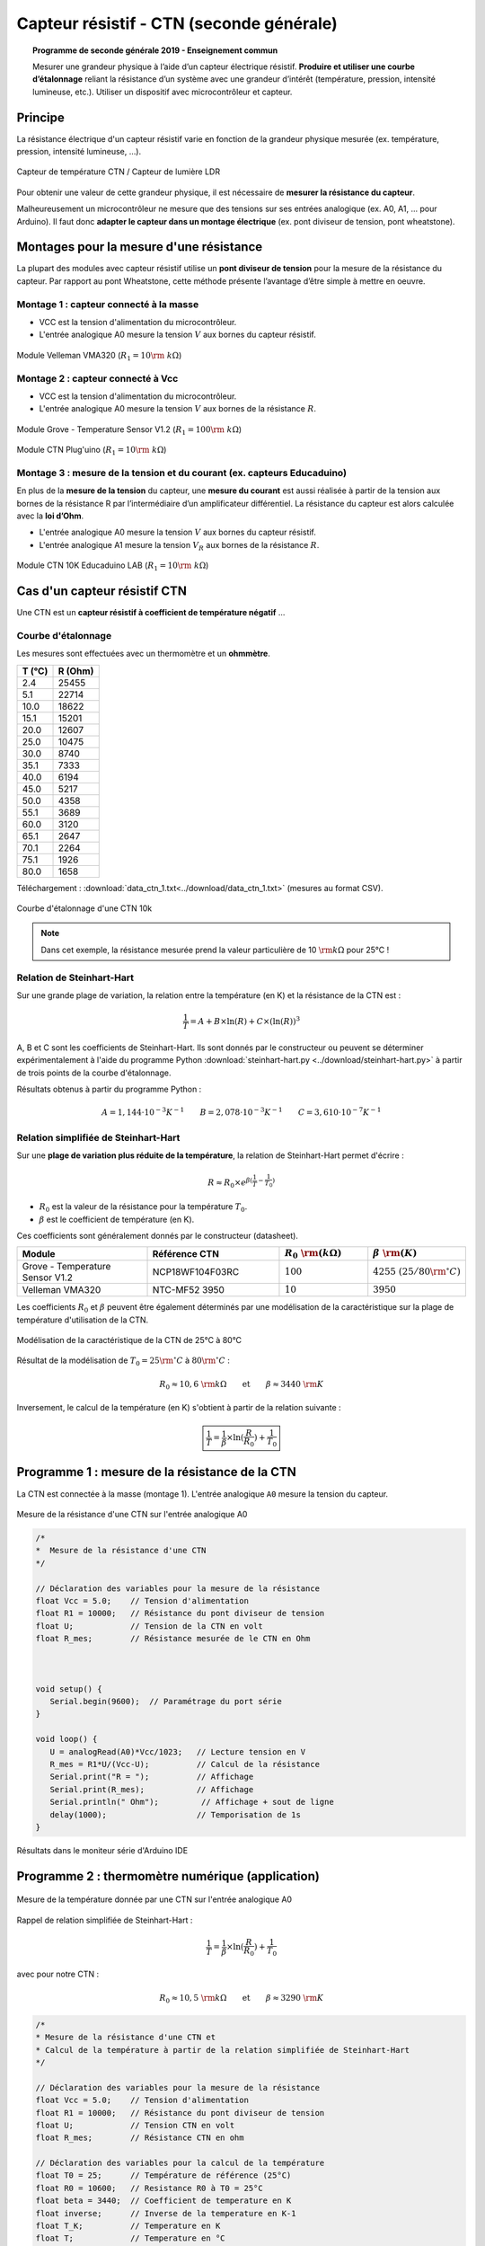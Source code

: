 .. |kohm| replace:: :math:`{\rm k\Omega}`

=========================================
Capteur résistif - CTN (seconde générale)
=========================================


.. topic:: Programme de seconde générale 2019 - Enseignement commun

   Mesurer une grandeur physique à l’aide d’un capteur électrique résistif. **Produire et utiliser une courbe d’étalonnage** reliant la résistance d’un système avec une grandeur d’intérêt (température, pression, intensité lumineuse, etc.).
   Utiliser un dispositif avec microcontrôleur et capteur.



Principe
========

La résistance électrique d'un capteur résistif varie en fonction de la grandeur physique mesurée (ex. température, pression, intensité lumineuse, ...).


.. figure:: images/ctn/capteurs_resistifs.png
   :width: 1000
   :height: 330
   :scale: 50 %
   :alt: 
   :align: center
   
   Capteur de température CTN / Capteur de lumière LDR 


Pour obtenir une valeur de cette grandeur physique, il est nécessaire de **mesurer la résistance du capteur**.

Malheureusement un microcontrôleur ne mesure que des tensions sur ses entrées analogique (ex. A0, A1, ... pour Arduino). Il faut donc **adapter le capteur dans un montage électrique** (ex. pont diviseur de tension, pont wheatstone). 






Montages pour la mesure d'une résistance
========================================

La plupart des modules avec capteur résistif utilise un **pont diviseur de tension** pour la mesure de la résistance du capteur. Par rapport au pont Wheatstone, cette méthode présente l’avantage d’être simple à mettre en oeuvre.




Montage 1 : capteur connecté à la masse
---------------------------------------

.. image:: images/ctn/ctn_module_resistif_1.png
   :width: 711
   :height: 308
   :scale: 70 %
   :alt:
   :align: center

- VCC est la tension d'alimentation du microcontrôleur.

- L'entrée analogique A0 mesure la tension :math:`V` aux bornes du capteur résistif.

.. figure:: images/ctn/ctn-velleman-vma320.png
   :width: 600
   :height: 377
   :scale: 33 %
   :alt:
   :align: center

   Module Velleman VMA320 (:math:`R_1=10\rm~k\Omega`)




Montage 2 : capteur connecté à Vcc 
----------------------------------


.. image:: images/ctn/ctn_module_resistif_2.png
   :width: 711
   :height: 308
   :scale: 70 %
   :alt:
   :align: center

- VCC est la tension d'alimentation du microcontrôleur.

- L'entrée analogique A0 mesure la tension :math:`V` aux bornes de la résistance :math:`R`.

.. figure:: images/ctn/ctn_Grove_Temperature_Sensor_View.jpg
   :width: 413
   :height: 373
   :scale: 44 %
   :alt:
   :align: center

   Module Grove - Temperature Sensor V1.2  (:math:`R_1=100\rm~k\Omega`)

.. figure:: images/ctn/ctn_module_resistif_2_pluguino.png
   :width: 300
   :height: 300
   :scale: 44 %
   :alt:
   :align: center

   Module CTN Plug'uino (:math:`R_1=10\rm~k\Omega`)



Montage 3 : mesure de la tension et du courant (ex. capteurs Educaduino)
------------------------------------------------------------------------

En plus de la **mesure de la tension** du capteur, une **mesure du courant** est aussi réalisée à partir de la tension aux bornes de la résistance R par l’intermédiaire d’un amplificateur différentiel. La résistance du capteur est alors calculée avec la **loi d’Ohm**. 

.. image:: images/ctn/ctn_module_resistif_3.png
   :width: 730
   :height: 350
   :scale: 70 %
   :alt:
   :align: center


- L'entrée analogique A0 mesure la tension :math:`V` aux bornes du capteur résistif. 

- L'entrée analogique A1 mesure la tension :math:`V_R` aux bornes de la résistance :math:`R`.



.. figure:: images/ctn/ctn_module_resistif_3_educaduino.png
   :width: 800
   :height: 400
   :scale: 33 %
   :alt:
   :align: center

   Module CTN 10K Educaduino LAB (:math:`R_1=10\rm~k\Omega`)


















Cas d'un capteur résistif  CTN
==============================

Une CTN est un **capteur résistif  à coefficient de température négatif** ...


Courbe d'étalonnage
-------------------

Les mesures sont effectuées avec un thermomètre et un **ohmmètre**.

+--------+---------+
| T (°C) | R (Ohm) |
+========+=========+
| 2.4    | 25455   |
+--------+---------+
| 5.1    | 22714   |
+--------+---------+
| 10.0   | 18622   |
+--------+---------+
| 15.1   | 15201   |
+--------+---------+
| 20.0   | 12607   |
+--------+---------+
| 25.0   | 10475   |
+--------+---------+
| 30.0   | 8740    |
+--------+---------+
| 35.1   | 7333    |
+--------+---------+
| 40.0   | 6194    |
+--------+---------+
| 45.0   | 5217    |
+--------+---------+
| 50.0   | 4358    |
+--------+---------+
| 55.1   | 3689    |
+--------+---------+
| 60.0   | 3120    |
+--------+---------+
| 65.1   | 2647    |
+--------+---------+
| 70.1   | 2264    |
+--------+---------+
| 75.1   | 1926    |
+--------+---------+
| 80.0   | 1658    |
+--------+---------+

Téléchargement : :download:`data_ctn_1.txt<../download/data_ctn_1.txt>` (mesures au format CSV).


.. figure:: images/ctn/CTN_courbe_ctn10k.png
   :width: 700
   :height: 500
   :scale: 80 %
   :alt: 
   :align: center
   
   Courbe d'étalonnage d'une CTN 10k





.. note::

   Dans cet exemple, la résistance mesurée prend la valeur particulière de 10 |kohm| pour 25°C  !


Relation de Steinhart-Hart
--------------------------

Sur une grande plage de variation, la relation entre la température (en K) et la résistance de la CTN est :

.. math::

   \dfrac{1}{T} = A + B \times \ln(R) + C \times (\ln(R))^3

A, B et C sont les coefficients de Steinhart-Hart. Ils sont donnés par le constructeur
ou peuvent se déterminer expérimentalement à l'aide du programme Python :download:`steinhart-hart.py <../download/steinhart-hart.py>` à partir de trois points de la courbe d'étalonnage.

Résultats obtenus à partir du programme Python :

.. math::

   A = 1,144 \cdot 10^{-3}K^{-1} \qquad B=2,078\cdot10^{-3}K^{-1} \qquad C=3,610 \cdot 10^{-7}K^{-1}


Relation simplifiée de Steinhart-Hart
-------------------------------------

Sur une **plage de variation plus réduite de la température**, la relation de Steinhart-Hart permet d'écrire :

.. math::

   R \approx R_0 \times e^{\beta(\frac{1}{T}-\frac{1}{T_0})}

* :math:`{R_0}` est la valeur de la résistance pour la température :math:`{T_0}`.

* :math:`{\beta}` est le coefficient de température (en K).

Ces coefficients sont généralement donnés par le constructeur (datasheet).

.. list-table::
   :widths: 30 30 20 20
   :header-rows: 1

   * - Module
     - Référence CTN
     - :math:`R_0~{\rm (k\Omega)}`
     - :math:`\beta~{\rm (K)}`
   * - Grove - Temperature Sensor V1.2
     - NCP18WF104F03RC
     - :math:`100`
     - :math:`4255~(25/80{\rm^\circ C})` 
   * - Velleman VMA320
     - NTC-MF52 3950
     - :math:`10`
     - :math:`3950`





Les coefficients :math:`{R_0}` et :math:`{\beta}`  peuvent être également déterminés par une modélisation de la caractéristique sur la plage de température d'utilisation de la CTN.

.. figure:: images/ctn/CTN_modelisation_courbe_ctn10k.png
   :width: 700
   :height: 500
   :scale: 80 %
   :alt: 
   :align: center

   Modélisation de la caractéristique de la CTN de 25°C à 80°C

Résultat de la modélisation de :math:`T_0 = 25{\rm^\circ C}` à :math:`80{\rm^\circ C}` :

.. math:: 

   R_0 \approx 10,6~{\rm k\Omega}
   \qquad\text{et}\qquad
   \beta \approx 3440~{\rm K}




Inversement, le calcul de la température (en K) s'obtient à partir de la relation suivante :

.. math::

   \boxed{\dfrac{1}{T} = \dfrac{1}{\beta}\times\ln(\dfrac{R}{R_0})+\dfrac{1}{T_0}}








Programme 1 : mesure de la résistance de la CTN
===============================================

La CTN est connectée à la masse (montage 1). L'entrée analogique ``A0`` mesure la tension du capteur.

.. figure:: images/ctn/ctn_montage_arduino.png
   :width: 961
   :height: 832
   :scale: 33 %
   :alt:
   :align: center

   Mesure de la résistance d'une CTN sur l'entrée analogique A0


.. code-block:: arduino

   /* 
   *  Mesure de la résistance d'une CTN
   */

   // Déclaration des variables pour la mesure de la résistance
   float Vcc = 5.0;    // Tension d'alimentation
   float R1 = 10000;   // Résistance du pont diviseur de tension
   float U;            // Tension de la CTN en volt
   float R_mes;        // Résistance mesurée de le CTN en Ohm



   void setup() {
      Serial.begin(9600);  // Paramétrage du port série
   }

   void loop() {
      U = analogRead(A0)*Vcc/1023;   // Lecture tension en V
      R_mes = R1*U/(Vcc-U);          // Calcul de la résistance
      Serial.print("R = ");          // Affichage
      Serial.print(R_mes);           // Affichage
      Serial.println(" Ohm");         // Affichage + sout de ligne
      delay(1000);                   // Temporisation de 1s
   }



.. figure:: images/ctn/CTN_Arduino_Resistance_Moniteur_serie.png
   :width: 1104
   :height: 418
   :scale: 70 %
   :alt:
   :align: center

   Résultats dans le moniteur série d'Arduino IDE









Programme 2 : thermomètre numérique (application)
==================================================


.. figure:: images/ctn/ctn_montage_arduino.png
   :width: 961
   :height: 832
   :scale: 33 %
   :alt:
   :align: center

   Mesure de la température donnée par une CTN sur l'entrée analogique A0

Rappel de relation simplifiée de Steinhart-Hart :

.. math::

   \dfrac{1}{T} = \dfrac{1}{\beta}\times\ln(\dfrac{R}{R_0})+\dfrac{1}{T_0}

avec pour notre CTN :

.. math:: 
   R_0 \approx 10,5~{\rm k\Omega}
   \qquad\text{et}\qquad
   \beta \approx 3290~{\rm K}
   


.. code-block:: arduino

   /*
   * Mesure de la résistance d'une CTN et
   * Calcul de la température à partir de la relation simplifiée de Steinhart-Hart
   */

   // Déclaration des variables pour la mesure de la résistance
   float Vcc = 5.0;    // Tension d'alimentation
   float R1 = 10000;   // Résistance du pont diviseur de tension
   float U;            // Tension CTN en volt
   float R_mes;        // Résistance CTN en ohm

   // Déclaration des variables pour la calcul de la température
   float T0 = 25;      // Température de référence (25°C)
   float R0 = 10600;   // Resistance R0 à T0 = 25°C
   float beta = 3440;  // Coefficient de temperature en K
   float inverse;      // Inverse de la temperature en K-1
   float T_K;          // Temperature en K
   float T;            // Temperature en °C


   void setup() {
      Serial.begin(9600);  // Paramétrage du port série
   }

   void loop() {
      U = analogRead(A0)*5.0/1023;                      // Lecture de la tension en V
      R_mes = R1*U/(Vcc-U);                             // Calcul de la résistance mesurée
      Serial.print("R = ");                             // Affichage
      Serial.print(R_mes);                              // Affichage
      Serial.println("Ohm");                            // Affichage + retour à la ligne
      
      inverse = 1/beta * log(R_mes/R0) + 1/(T0+273.15); // Calcul de l'inverse de la temperature
      T_K = 1/inverse;                                  // Calcul de la température en Kelvin
      T = T_K - 273.15;                                 // Caclul de la température en °C
      Serial.print("T = ");                             // Affichage
      Serial.print(T);                                  // Affichage
      Serial.println("°C");                             // Affichage + retour à la ligne
      delay(1000);                                      // Pause
   }


.. figure:: images/ctn/CTN_Arduino_Thermometre_moniteur_serie.png
   :width: 1104
   :height: 418
   :scale: 70 %
   :alt:
   :align: center

   Résultats dans le moniteur série d'Arduino IDE







A retenir
=========

Placer un **capteur résistif** (température, pression, lumière, ...) dans un **pont diviseur de tension** reste une **solution simple pour mesurer sa résistance** à l'aide d'un microcontrôleur.



